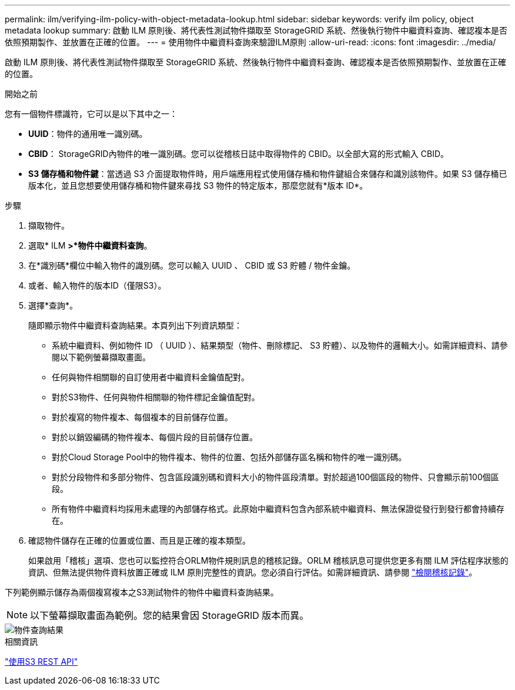 ---
permalink: ilm/verifying-ilm-policy-with-object-metadata-lookup.html 
sidebar: sidebar 
keywords: verify ilm policy, object metadata lookup 
summary: 啟動 ILM 原則後、將代表性測試物件擷取至 StorageGRID 系統、然後執行物件中繼資料查詢、確認複本是否依照預期製作、並放置在正確的位置。 
---
= 使用物件中繼資料查詢來驗證ILM原則
:allow-uri-read: 
:icons: font
:imagesdir: ../media/


[role="lead"]
啟動 ILM 原則後、將代表性測試物件擷取至 StorageGRID 系統、然後執行物件中繼資料查詢、確認複本是否依照預期製作、並放置在正確的位置。

.開始之前
您有一個物件標識符，它可以是以下其中之一：

* *UUID*：物件的通用唯一識別碼。
* *CBID*： StorageGRID內物件的唯一識別碼。您可以從稽核日誌中取得物件的 CBID。以全部大寫的形式輸入 CBID。
* *S3 儲存桶和物件鍵*：當透過 S3 介面提取物件時，用戶端應用程式使用儲存桶和物件鍵組合來儲存和識別該物件。如果 S3 儲存桶已版本化，並且您想要使用儲存桶和物件鍵來尋找 S3 物件的特定版本，那麼您就有*版本 ID*。


.步驟
. 擷取物件。
. 選取* ILM *>*物件中繼資料查詢*。
. 在*識別碼*欄位中輸入物件的識別碼。您可以輸入 UUID 、 CBID 或 S3 貯體 / 物件金鑰。
. 或者、輸入物件的版本ID（僅限S3）。
. 選擇*查詢*。
+
隨即顯示物件中繼資料查詢結果。本頁列出下列資訊類型：

+
** 系統中繼資料、例如物件 ID （ UUID ）、結果類型（物件、刪除標記、 S3 貯體）、以及物件的邏輯大小。如需詳細資料、請參閱以下範例螢幕擷取畫面。
** 任何與物件相關聯的自訂使用者中繼資料金鑰值配對。
** 對於S3物件、任何與物件相關聯的物件標記金鑰值配對。
** 對於複寫的物件複本、每個複本的目前儲存位置。
** 對於以銷毀編碼的物件複本、每個片段的目前儲存位置。
** 對於Cloud Storage Pool中的物件複本、物件的位置、包括外部儲存區名稱和物件的唯一識別碼。
** 對於分段物件和多部分物件、包含區段識別碼和資料大小的物件區段清單。對於超過100個區段的物件、只會顯示前100個區段。
** 所有物件中繼資料均採用未處理的內部儲存格式。此原始中繼資料包含內部系統中繼資料、無法保證從發行到發行都會持續存在。


. 確認物件儲存在正確的位置或位置、而且是正確的複本類型。
+
如果啟用「稽核」選項、您也可以監控符合ORLM物件規則訊息的稽核記錄。ORLM 稽核訊息可提供您更多有關 ILM 評估程序狀態的資訊、但無法提供物件資料放置正確或 ILM 原則完整性的資訊。您必須自行評估。如需詳細資訊、請參閱 link:../audit/index.html["檢閱稽核記錄"]。



下列範例顯示儲存為兩個複寫複本之S3測試物件的物件中繼資料查詢結果。


NOTE: 以下螢幕擷取畫面為範例。您的結果會因 StorageGRID 版本而異。

image::../media/object_lookup_results.png[物件查詢結果]

.相關資訊
link:../s3/index.html["使用S3 REST API"]
